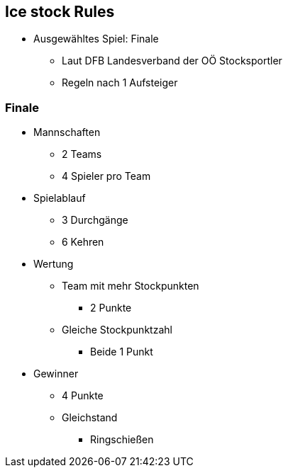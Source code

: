 == Ice stock Rules

* Ausgewähltes Spiel: Finale
** Laut DFB Landesverband der OÖ Stocksportler
** Regeln nach 1 Aufsteiger


=== Finale

* Mannschaften
** 2 Teams
** 4 Spieler pro Team
* Spielablauf
** 3 Durchgänge
** 6 Kehren
* Wertung
** Team mit mehr Stockpunkten
*** 2 Punkte
** Gleiche Stockpunktzahl
*** Beide 1 Punkt
* Gewinner
** 4 Punkte
** Gleichstand
*** Ringschießen




